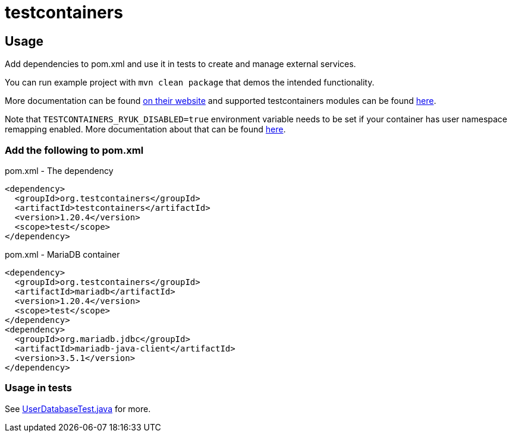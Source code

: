 = testcontainers

== Usage

Add dependencies to pom.xml and use it in tests to create and manage external services.

You can run example project with `mvn clean package` that demos the intended functionality.

More documentation can be found https://java.testcontainers.org/[on their website] and supported testcontainers modules can be found https://testcontainers.com/modules/[here].

Note that `TESTCONTAINERS_RYUK_DISABLED=true` environment variable needs to be set if your container has user namespace remapping enabled. More documentation about that can be found https://java.testcontainers.org/features/configuration/#disabling-ryuk[here].

=== Add the following to pom.xml

.pom.xml - The dependency
[source,xml]
----
<dependency>
  <groupId>org.testcontainers</groupId>
  <artifactId>testcontainers</artifactId>
  <version>1.20.4</version>
  <scope>test</scope>
</dependency>
----

.pom.xml - MariaDB container
[source,xml]
----
<dependency>
  <groupId>org.testcontainers</groupId>
  <artifactId>mariadb</artifactId>
  <version>1.20.4</version>
  <scope>test</scope>
</dependency>
<dependency>
  <groupId>org.mariadb.jdbc</groupId>
  <artifactId>mariadb-java-client</artifactId>
  <version>3.5.1</version>
</dependency>
----

=== Usage in tests

See link:src/test/java/com/teragrep/mvn_01/tc/UserDatabaseTest.java[UserDatabaseTest.java] for more.